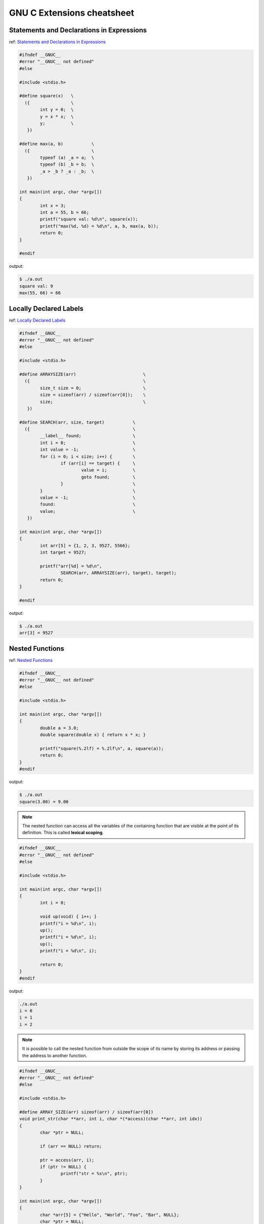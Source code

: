 ============================
GNU C Extensions cheatsheet
============================

Statements and Declarations in Expressions
--------------------------------------------

ref: `Statements and Declarations in Expressions <https://gcc.gnu.org/onlinedocs/gcc-4.1.2/gcc/Statement-Exprs.html#Statement-Exprs>`_

.. code-block:: c

    #ifndef __GNUC__
    #error "__GNUC__ not defined"
    #else

    #include <stdio.h>

    #define square(x)   \
      ({                \
            int y = 0;  \
            y = x * x;  \
            y;          \
       })

    #define max(a, b)           \
      ({                        \
            typeof (a) _a = a;  \
            typeof (b) _b = b;  \
            _a > _b ? _a : _b;  \
       })

    int main(int argc, char *argv[])
    {
            int x = 3;
            int a = 55, b = 66;
            printf("square val: %d\n", square(x));
            printf("max(%d, %d) = %d\n", a, b, max(a, b));
            return 0;
    }

    #endif

output:

.. code-block:: bash

    $ ./a.out
    square val: 9
    max(55, 66) = 66


Locally Declared Labels
------------------------

ref: `Locally Declared Labels <https://gcc.gnu.org/onlinedocs/gcc-4.1.2/gcc/Local-Labels.html#Local-Labels>`_

.. code-block:: c

    #ifndef __GNUC__
    #error "__GNUC__ not defined"
    #else

    #include <stdio.h>

    #define ARRAYSIZE(arr)                          \
      ({                                            \
            size_t size = 0;                        \
            size = sizeof(arr) / sizeof(arr[0]);    \
            size;                                   \
       })

    #define SEARCH(arr, size, target)           \
      ({                                        \
            __label__ found;                    \
            int i = 0;                          \
            int value = -1;                     \
            for (i = 0; i < size; i++) {        \
                    if (arr[i] == target) {     \
                            value = i;          \
                            goto found;         \
                    }                           \
            }                                   \
            value = -1;                         \
            found:                              \
            value;                              \
       })

    int main(int argc, char *argv[])
    {
            int arr[5] = {1, 2, 3, 9527, 5566};
            int target = 9527;

            printf("arr[%d] = %d\n",
                    SEARCH(arr, ARRAYSIZE(arr), target), target);
            return 0;
    }

    #endif

output:

.. code-block:: bash

    $ ./a.out
    arr[3] = 9527


Nested Functions
-----------------

ref: `Nested Functions <https://gcc.gnu.org/onlinedocs/gcc-4.1.2/gcc/Nested-Functions.html#Nested-Functions>`_

.. code-block:: c

    #ifndef __GNUC__
    #error "__GNUC__ not defined"
    #else

    #include <stdio.h>

    int main(int argc, char *argv[])
    {
            double a = 3.0;
            double square(double x) { return x * x; }

            printf("square(%.2lf) = %.2lf\n", a, square(a));
            return 0;
    }
    #endif

output:

.. code-block:: bash

    $ ./a.out
    square(3.00) = 9.00

.. note::

    The nested function can access all the variables of the containing
    function that are visible at the point of its definition. This is
    called **lexical scoping**.

.. code-block:: c

    #ifndef __GNUC__
    #error "__GNUC__ not defined"
    #else

    #include <stdio.h>

    int main(int argc, char *argv[])
    {
            int i = 0;

            void up(void) { i++; }
            printf("i = %d\n", i);
            up();
            printf("i = %d\n", i);
            up();
            printf("i = %d\n", i);

            return 0;
    }
    #endif

output:

.. code-block:: bash

    ./a.out
    i = 0
    i = 1
    i = 2


.. note::

    It is possible to call the nested function from outside the scope of
    its name by storing its address or passing the address to another
    function.


.. code-block:: c

    #ifndef __GNUC__
    #error "__GNUC__ not defined"
    #else

    #include <stdio.h>

    #define ARRAY_SIZE(arr) sizeof(arr) / sizeof(arr[0])
    void print_str(char **arr, int i, char *(*access)(char **arr, int idx))
    {
            char *ptr = NULL;

            if (arr == NULL) return;

            ptr = access(arr, i);
            if (ptr != NULL) {
                    printf("str = %s\n", ptr);
            }
    }

    int main(int argc, char *argv[])
    {
            char *arr[5] = {"Hello", "World", "Foo", "Bar", NULL};
            char *ptr = NULL;
            int i = 0;
            int offset = 1;

            char *access(char **arr, int idx)
            {
                    return arr[idx + offset];
            }

            for (i = 0; i < (ARRAY_SIZE(arr) - offset); i++) {
                    print_str(arr, i, access);
            }

        return 0;
    }
    #endif

output:

.. code-block:: bash

    $ ./a.out
    str = World
    str = Foo
    str = Bar


.. note::

    A nested function can jump to a label inherited from
    a containing function, provided the label is explicitly
    declared in the containing function.

.. code-block:: c

    #ifndef __GNUC__
    #error "__GNUC__ not defined"
    #else

    #include <stdio.h>

    int main(int argc, char *argv[])
    {
            __label__ end;
            int ret = -1, i = 0;

            void up(void)
            {
                    i++;
                    if (i > 2) goto end;
            }
            printf("i = %d\n", i); /* i = 0 */
            up();
            printf("i = %d\n", i); /* i = 1 */
            up();
            printf("i = %d\n", i); /* i = 2 */
            up();
            printf("i = %d\n", i); /* i = 3 */
            up();
            printf("i = %d\n", i); /* i = 4 */
            up();
            ret = 0;
    end:
            return ret;
    }
    #endif

output:

.. code-block:: bash

    $ ./a.out
    i = 0
    i = 1
    i = 2


.. note::

    If you need to declare the nested function before its
    definition, use ``auto`` (which is otherwise meaningless
    for function declarations).

.. code-block:: c

    #ifndef __GNUC__
    #error "__GNUC__ not defined"
    #else

    #include <stdio.h>

    int main(int argc, char *argv[])
    {
            int i = 0;
            auto void up(void);

            void up(void) { i++; }
            printf("i = %d\n", i); /* i = 0 */
            up();
            printf("i = %d\n", i); /* i = 1 */
            up();
            printf("i = %d\n", i); /* i = 2 */
            up();
            return 0;
    }
    #endif

output:

.. code-block:: bash

    $ ./a.out
    i = 0
    i = 1
    i = 2

Referring to a Type with ``typeof``
-------------------------------------

ref: `Referring to a Type with typeof <https://gcc.gnu.org/onlinedocs/gcc-4.1.2/gcc/Typeof.html#Typeof>`_


.. code-block:: c

    #ifndef __GNUC__
    #error "__GNUC__ not defined"
    #else

    #include <stdio.h>

    #define pointer(T)  typeof(T *)
    #define array(T, N) typeof(T [N])

    int g_arr[5];

    int main(int argc, char *argv[])
    {
            int i = 0;
            char **ptr = NULL;

            /* This declares _val with the type of what ptr points to. */
            typeof (*g_arr) val = 5566;
            /* This declares _arr as an array of such values. */
            typeof (*g_arr) arr[3] = {1, 2,3};
            /* This declares y as an array of pointers to characters.*/
            array (pointer (char), 4) str_arr = {"foo", "bar", NULL};

            printf("val: %d\n", val);
            for (i = 0; i < 3; i++) {
                    printf("arr[%d] = %d\n", i, arr[i]);
            }
            for (i = 0, ptr = str_arr; *ptr != NULL ; i++, ptr++) {
                    printf("str_arr[%d] = %s\n", i, *ptr);
            }

            return 0;
    }
    #endif

output:

.. code-block:: bash

    $ ./a.out
    val: 5566
    arr[0] = 1
    arr[1] = 2
    arr[2] = 3
    str_arr[0] = foo
    str_arr[1] = bar


Conditionals with Omitted Operands
-----------------------------------

ref: `Conditionals with Omitted Operands <https://gcc.gnu.org/onlinedocs/gcc-4.1.2/gcc/Conditionals.html#Conditionals>`_

.. note::

    The middle operand in a conditional expression may be
    omitted. Then if the first operand is nonzero, its value
    is the value of the conditional expression.

.. code-block:: c

    #ifndef __GNUC__
    #error "__GNUC__ not defined"
    #else

    #include <stdio.h>

    int main(int argc, char *argv[])
    {
            int x = 1, y = 0;
            int z = -1;

            /* equivalent to x ? x : y */
            z = x ? : y;
            printf("z = %d\n", z);
            return 0;
    }

output:

.. code-block:: bash

    $ ./a.out
    z = 1


Arrays of Length Zero
----------------------

    ref: `Zero-length arrays <https://gcc.gnu.org/onlinedocs/gcc-4.1.2/gcc/Zero-Length.html#Zero-Length>`_

.. note::

    Zero-length arrays are allowed in GNU C. They are very useful as the **last
    element** of a structure which is really a header for a **variable-length**
    object

.. code-block:: c

    #include <stdlib.h>
    #include <errno.h>
    #include <string.h>

    #define CHECK_NULL(ptr, fmt, ...)                   \
            do {                                        \
                    if (!ptr) {                         \
                            printf(fmt, ##__VA_ARGS__); \
                            goto End;                   \
                    }                                   \
            } while(0)

    /* array item has zero length */
    typedef struct _list {
            int len;
            char *item[0];
    } list;

    int main(int argc, char *argv[])
    {

            int ret = -1, len = 3;
            list *p_list = NULL;

            p_list = (list *)malloc(sizeof(list) + sizeof(char *) * len);
            CHECK_NULL(p_list, "malloc fail. [%s]", strerror(errno));

            p_list->item[0] = "Foo";
            p_list->item[1] = "Bar";
            p_list->item[2] = NULL;

            printf("item[0] = %s\n", p_list->item[0]);
            printf("item[1] = %s\n", p_list->item[1]);
            printf("item[2] = %s\n", p_list->item[2]);

            ret = 0;
    End:

            if (p_list)
                    free(p_list);

            return ret;
    }

    #endif

output:

.. code-block:: bash

    $ ./a.out
    item[0] = Foo
    item[1] = Bar
    item[2] = (null)


.. note::

    GCC allows static initialization of flexible array members

.. code-block:: c

    #ifndef __GNUC__
    #error "__GNUC__ not defined"
    #else

    #include <stdio.h>

    typedef struct _list {
            int len;
            int item[];
    } list;

    #define PRINT_LIST(l)                             \
            do {                                      \
                    int i = 0;                        \
                    for (i = 0; i < l.len; i++) {     \
                            printf("%d ", l.item[i]); \
                    }                                 \
                    printf("\n");                     \
            } while(0)

    int main(int argc, char *argv[])
    {
            static list l1 = {3, {1, 2, 3}};
            static list l2 = {5, {1, 2, 3, 4, 5}};

            PRINT_LIST(l1);
            PRINT_LIST(l2);
            return 0;
    }

    #endif

output:

.. code-block:: bash

    $ ./a.out
    1 2 3
    1 2 3 4 5


Variadic Macros
----------------

ref: `Variadic Macros <https://gcc.gnu.org/onlinedocs/gcc-4.1.2/gcc/Variadic-Macros.html#Variadic-Macros>`_

.. code-block:: c

    #ifndef __GNUC__
    #error "__GNUC__ not defined"
    #else

    #include <stdio.h>

    #define DEBUG_C99(fmt, ...)     fprintf(stderr, fmt, ##__VA_ARGS__)
    #define DEBUG_GNU(fmt, args...) fprintf(stderr, fmt, ##args)

    int main(int argc, char *argv[])
    {
            DEBUG_C99("ISO C supported variadic macros\n");
            DEBUG_GNU("GNU C supported variadic macors\n");

            DEBUG_C99("ISO C format str = %s\n", "Foo");
            DEBUG_GNU("GNU C format str = %s\n", "Bar");

            return 0;
    }
    #endif

output:

.. code-block:: bash

    $ ./a.out
    ISO C supported variadic macros
    GNU C supported variadic macors
    ISO C format str = Foo
    GNU C format str = Bar


Compound Literals (cast constructors)
--------------------------------------

ref: `Compound Literals <https://gcc.gnu.org/onlinedocs/gcc-4.9.2/gcc/Compound-Literals.html#Compound-Literals>`_

.. note::

    A compound literal looks like a cast containing an initializer.
    Its value is an object of the type specified in the cast, containing
    the elements specified in the initializer

.. code-block:: c

    #ifndef __GNUC__
    #error "__GNUC__ not defined"
    #else

    #include <stdio.h>

    int main(int argc, char *argv[])
    {
            struct foo {int a; char b[3]; } structure = {};

            /* compound literals (cast constructors )*/

            structure = ((struct foo) { 5566, 'a', 'b'});
            printf("a = %d, b = %s\n", structure.a, structure.b);

            /* equal to */

            struct foo temp = {5566, 'a', 'b'};
            structure = temp;

            printf("a = %d, b = %s\n", structure.a, structure.b);

            return 0;
    }
    #endif

output:

.. code-block:: bash

    $ ./a.out
    a = 5566, b = ab
    a = 5566, b = ab

.. note::

    If the object being initialized has array type of unknown size,
    the size is determined by compound literal size

.. code-block:: c

    #ifndef __GNUC__
    #error "__GNUC__ not defined"
    #else

    #include <stdio.h>

    int main(int argc, char *argv[])
    {
            /* The size is determined by compound literal size */

            static int x[] = (int []) {1, 2, 3, 4, 5};
            static int y[] = (int [3]) {1};
            int i = 0;

            for (i = 0; i < 5; i++) printf("%d ", x[i]);
            printf("\n");

            for (i = 0; i < 3; i++) printf("%d ", y[i]);
            printf("\n");

            /* equal to */

            static int xx[] = {1, 2, 3, 4, 5};
            static int yy[] = {1, 0, 0};

            for (i = 0; i < 5; i++) printf("%d ", xx[i]);
            printf("\n");

            for (i = 0; i < 3; i++) printf("%d ", yy[i]);
            printf("\n");

            return 0;
    }
    #endif

output:

.. code-block:: bash

    ./a.out
    1 2 3 4 5
    1 0 0
    1 2 3 4 5
    1 0 0


Case Ranges
------------

ref: `Case Ranges <https://gcc.gnu.org/onlinedocs/gcc/Case-Ranges.html#Case-Ranges>`_

.. code-block:: c

    #ifndef __GNUC__
    #error "__GNUC__ not defined"
    #else

    #include <stdio.h>

    int foo(int a)
    {
            switch (a) {
                    case 1 ... 3:
                            return 5566;
                    case 4 ... 6:
                            return 9527;
            }
            return 7788;
    }

    int main(int argc, char *argv[])
    {
            int b = 0;

            b = foo(1);
            printf("b = %d\n", b);

            b = foo(5);
            printf("b = %d\n", b);

            b = foo(10);
            printf("b = %d\n", b);

            return 0;
    }
    #endif

output:

.. code-block:: bash

    $ ./a.out
    b = 5566
    b = 9527
    b = 7788

.. warning::

    Be careful, write spaces around the ``...`` (ex: ``r1 ... r2``),
    for otherwise it may be parsed wrong when you use it with integer
    values


Designated Initializers
------------------------

ref: `Initializers <https://gcc.gnu.org/onlinedocs/gcc/Designated-Inits.html#Designated-Inits>`_

Array initializer
~~~~~~~~~~~~~~~~~~

.. code-block:: c

    #ifndef __GNUC__
    #error "__GNUC__ not defined"
    #else

    #include <stdio.h>

    #define ARRLEN 6

    int main(int argc, char *argv[])
    {
            /* ISO C99 support giving the elements in any order */
            int a[ARRLEN] = {[5] = 5566, [2] = 9527};
            /* equal to (ISO C90)*/
            int b[ARRLEN] = {0, 0, 9527, 0, 0, 5566};
            register int i = 0;

            for (i = 0; i < ARRLEN; i++) printf("%d ", a[i]);
            printf("\n");

            for (i = 0; i < ARRLEN; i++) printf("%d ", a[i]);
            printf("\n");

            return 0;
    }
    #endif

output:

.. code-block:: bash

    $ # compile in C90 mode
    $ gcc -std=c90 -pedantic test.c
    test.c: In function 'main':
    test.c:12:26: warning: ISO C90 forbids specifying subobject to initialize [-Wpedantic]
             int a[ARRLEN] = {[5] = 5566, [2] = 9527};
                              ^
    test.c:12:38: warning: ISO C90 forbids specifying subobject to initialize [-Wpedantic]
             int a[ARRLEN] = {[5] = 5566, [2] = 9527};
                                          ^

    $ # compile in C99 mode
    $ gcc -std=c99 -pedantic test.c
    $ ./a.out
    0 0 9527 0 0 5566
    0 0 9527 0 0 5566

.. note::

    GNU C also support to initialize a range of elements to the same value

.. code-block:: c

    #ifndef __GNUC__
    #error "__GNUC__ not defined"
    #else

    #include <stdio.h>

    #define ARRLEN 10

    int main(int argc, char *argv[])
    {
            int arr[ARRLEN] = { [2 ... 5] = 5566, [7 ... 9] = 9527};
            register i = 0;

            for (i = 0; i< ARRLEN; i++) printf("%d ", arr[i]);
            printf("\n");

            return 0;
    }
    #endif

output:

.. code-block:: bash

    $ gcc -pedantic test.c
    test.c: In function 'main':
    test.c:11:32: warning: ISO C forbids specifying range of elements to initialize [-Wpedantic]
             int arr[ARRLEN] = { [2 ... 5] = 5566, [7 ... 9] = 9527};
                                    ^
    test.c:11:29: warning: ISO C90 forbids specifying subobject to initialize [-Wpedantic]
             int arr[ARRLEN] = { [2 ... 5] = 5566, [7 ... 9] = 9527};
                                 ^
    test.c:11:50: warning: ISO C forbids specifying range of elements to initialize [-Wpedantic]
             int arr[ARRLEN] = { [2 ... 5] = 5566, [7 ... 9] = 9527};
                                                      ^
    test.c:11:47: warning: ISO C90 forbids specifying subobject to initialize [-Wpedantic]
             int arr[ARRLEN] = { [2 ... 5] = 5566, [7 ... 9] = 9527};
                                                   ^
    $ ./a.out
    0 0 5566 5566 5566 5566 0 9527 9527 9527

structure & union initializer
~~~~~~~~~~~~~~~~~~~~~~~~~~~~~~

.. code-block:: c

    #ifndef __GNUC__
    #error "__GNUC__ not defined"
    #else

    #include <stdio.h>

    typedef struct _point {int x, y; } point;
    typedef union _foo {int i; double d; } foo;


    int main(int argc, char *argv[])
    {
            point a = { 5566, 9527 };
            /* GNU C support initialize with .fieldname = */
            point b = { .x = 5566, .y = 9527 };
            /* obsolete since GCC 2.5 */
            point c = { x: 5566, y: 9527 };
            /* specify which element of the union should be used */
            foo bar = { .d = 5566 };

            printf("a.x = %d, a.y = %d\n", a.x, a.y);
            printf("b.x = %d, b.y = %d\n", b.x, b.y);
            printf("c.x = %d, c.y = %d\n", c.x, c.y);
            printf("bar.d = %.2lf\n", bar.d);

            return 0;
    }
    #endif

output:

.. code-block:: bash

    $ gcc -pedantic test.c
    test.c: In function 'main':
    test.c:15:21: warning: ISO C90 forbids specifying subobject to initialize [-Wpedantic]
             point b = { .x = 5566, .y = 9527 };
                         ^
    test.c:15:32: warning: ISO C90 forbids specifying subobject to initialize [-Wpedantic]
             point b = { .x = 5566, .y = 9527 };
                                    ^
    test.c:17:22: warning: obsolete use of designated initializer with ':' [-Wpedantic]
             point c = { x: 5566, y: 9527 };
                          ^
    test.c:17:31: warning: obsolete use of designated initializer with ':' [-Wpedantic]
             point c = { x: 5566, y: 9527 };
                                   ^
    test.c:19:21: warning: ISO C90 forbids specifying subobject to initialize [-Wpedantic]
             foo bar = { .d = 5566 };
                         ^
    test.c:24:9: warning: ISO C90 does not support the '%lf' gnu_printf format [-Wformat=]
             printf("bar.d = %.2lf\n", bar.d);
             ^
    $ a.out
    a.x = 5566, a.y = 9527
    b.x = 5566, b.y = 9527
    c.x = 5566, c.y = 9527
    bar.d = 5566.00
